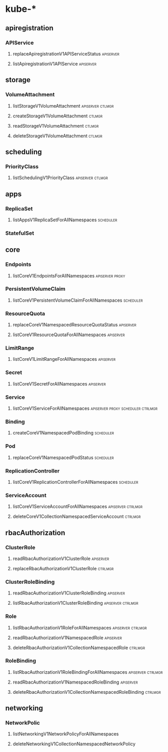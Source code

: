 * kube-*
** apiregistration
*** APIService
**** replaceApiregistrationV1APIServiceStatus                     :apiserver:
**** listApiregistrationV1APIService                              :apiserver:
** storage
*** VolumeAttachment
**** listStorageV1VolumeAttachment                         :apiserver:ctlmgr:
**** createStorageV1VolumeAttachment                                 :ctlmgr:
**** readStorageV1VolumeAttachment                                   :ctlmgr:
**** deleteStorageV1VolumeAttachment                                 :ctlmgr:
** scheduling
*** PriorityClass
**** listSchedulingV1PriorityClass                         :apiserver:ctlmgr:
** apps
*** ReplicaSet
**** listAppsV1ReplicaSetForAllNamespaces                    :scheduler:
*** StatefulSet
** core
*** Endpoints
**** listCoreV1EndpointsForAllNamespaces                    :apiserver:proxy:
*** PersistentVolumeClaim
**** listCoreV1PersistentVolumeClaimForAllNamespaces          :scheduler:
*** ResourceQuota
**** replaceCoreV1NamespacedResourceQuotaStatus                   :apiserver:
**** listCoreV1ResourceQuotaForAllNamespaces                      :apiserver:
*** LimitRange
**** listCoreV1LimitRangeForAllNamespaces                         :apiserver:
*** Secret
**** listCoreV1SecretForAllNamespaces                             :apiserver:
*** Service
**** listCoreV1ServiceForAllNamespaces    :apiserver:proxy:scheduler:ctrlmgr:
*** Binding
**** createCoreV1NamespacedPodBinding                         :scheduler:
*** Pod
**** replaceCoreV1NamespacedPodStatus                         :scheduler:
*** ReplicationController
**** listCoreV1ReplicationControllerForAllNamespaces          :scheduler:
*** ServiceAccount
**** listCoreV1ServiceAccountForAllNamespaces             :apiserver:ctrlmgr:
**** deleteCoreV1CollectionNamespacedServiceAccount                 :ctrlmgr:
** rbacAuthorization
*** ClusterRole
**** readRbacAuthorizationV1ClusterRole                           :apiserver:
**** replaceRbacAuthorizationV1ClusterRole                          :ctrlmgr:
*** ClusterRoleBinding
**** readRbacAuthorizationV1ClusterRoleBinding                    :apiserver:
**** listRbacAuthorizationV1ClusterRoleBinding            :apiserver:ctrlmgr:
*** Role
**** listRbacAuthorizationV1RoleForAllNamespaces          :apiserver:ctrlmgr:
**** readRbacAuthorizationV1NamespacedRole                        :apiserver:
**** deleteRbacAuthorizationV1CollectionNamespacedRole              :ctrlmgr:
*** RoleBinding
**** listRbacAuthorizationV1RoleBindingForAllNamespaces   :apiserver:ctrlmgr:
**** readRbacAuthorizationV1NamespacedRoleBinding                 :apiserver:
**** deleteRbacAuthorizationV1CollectionNamespacedRoleBinding       :ctrlmgr:
** networking
*** NetworkPolic
**** listNetworkingV1NetworkPolicyForAllNamespaces
**** deleteNetworkingV1CollectionNamespacedNetworkPolicy
